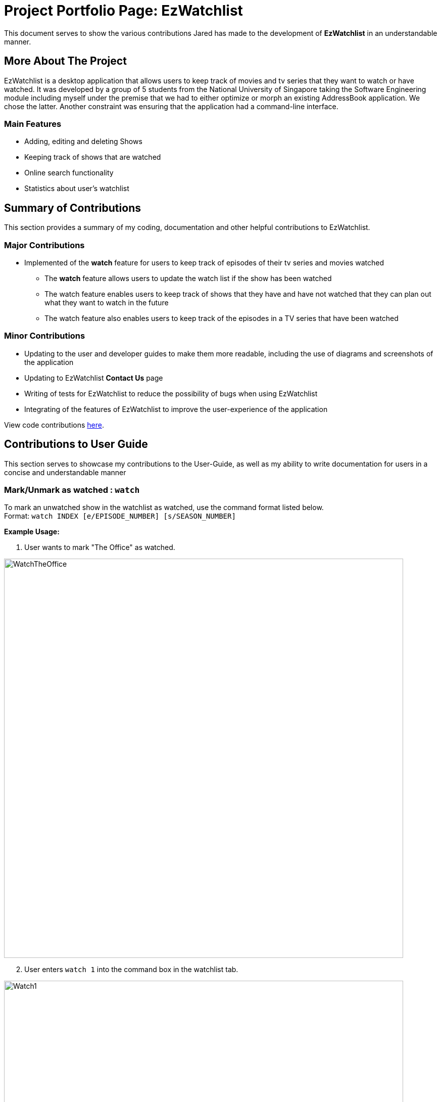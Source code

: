 = Project Portfolio Page: EzWatchlist
:codeLink: https://nus-cs2103-ay1920s1.github.io/tp-dashboard/#search=&sort=groupTitle&sortWithin=title&since=2019-09-06&timeframe=commit&mergegroup=false&groupSelect=groupByRepos&breakdown=false&tabOpen=true&tabType=authorship&tabAuthor=jcjjjared&tabRepo=AY1920S1-CS2103T-F13-4%2Fmain%5Bmaster%5D
:imagesDir: images

This document serves to show the various contributions Jared has made to the development of *EzWatchlist* in an understandable manner.

== More About The Project
EzWatchlist is a desktop application that allows users to keep track of movies and tv series that they want to watch or have watched.
It was developed by a group of 5 students from the National University of Singapore taking the Software Engineering module including
myself under the premise that we had to either optimize or morph an existing AddressBook application. We chose the latter. Another
constraint was ensuring that the application had a command-line interface.

=== Main Features
* Adding, editing and deleting Shows
* Keeping track of shows  that are watched
* Online search functionality
* Statistics about user's watchlist

== Summary of Contributions

This section provides a summary of my coding, documentation and other helpful contributions to EzWatchlist.

=== Major Contributions

* Implemented of the *watch* feature for users to keep track of episodes of their tv series and movies watched
** The *watch* feature allows users to update the watch list if the show has been watched
** The watch feature enables users to keep track of shows that they have and have not watched that they can plan
out what they want to watch in the future
** The watch feature also enables users to keep track of the episodes in a TV series that have been watched

=== Minor Contributions

* Updating to the user and developer guides to make them more readable, including the use of diagrams and screenshots of the application
* Updating to EzWatchlist *Contact Us* page
* Writing of tests for EzWatchlist to reduce the possibility of bugs when using EzWatchlist
* Integrating of the features of EzWatchlist to improve the user-experience of the application

View code contributions link:codeLink[here].

== Contributions to User Guide

This section serves to showcase my contributions to the User-Guide, as well as my ability to write
documentation for users in a concise and understandable manner

=== Mark/Unmark as watched : `watch`

To mark an unwatched show in the watchlist as watched, use the command format listed below. +
Format: `watch INDEX [e/EPISODE_NUMBER] [s/SEASON_NUMBER]`

*Example Usage:*

1. User wants to mark "The Office" as watched.

image::WatchTheOffice.png[width="790"]

[start=2]
2. User enters `watch 1` into the command box in the watchlist tab.

image::Watch1.png[width="790"]

[start=3]
3. The show can now be viewed under the watched tab by clicking the watched tab or hitting the keyboard shortcut `1`.

image::WatchedTheOffice.png[width="790"]

Alternatively, users can click on the watched checkbox to toggle between whether a show is watched as indicated by the red arrow in the image below.

image::TheOfficeWatchCommand.png[width="790"]

****
* The `index` refers to the index number shown in the displayed watchlist. The index *must be a positive integer* 1, 2, 3, ...
* Any number of the optional fields may be provided.
* Having only the index of the show will mark/unmark the show as watched.
* Having the index and the episode number of the show will update the cumulative number of episodes of the show that are watched.
* Having the index and the season number of the show will update the cumulative number of seasons of the show that are watched.
* Having the index, season number and the episode number of the show will update the last watched episode to be the indicated episode of the indicated season of the show.
****
[TIP]
Using the `watch` command on an already watched show will un-mark the show as watched.

Examples:

* `watch 1` +
Marks/un-marks the first show of the list as watched.
* `watch 2 e/20` +
Marks the first 20 episodes of the second show of the list as watched.
* `watch 2 s/5` +
Marks all episodes of the first 5 seasons of the second show as watched.
* `watch 3 s/5 e/2` +
Marks all episodes up to and including the second episode of the fifth season of the third show in the list as watched.

== Contributions to Developer Guide

This sections showcases my contribution to the EzWatchlist Developer guide for the `watch` function.

// tag::markaswatched[]
=== [Feature] Mark/unmark as watched feature

The watch feature allows users to mark or unmark shows as watched. It also allows users to keep track of the latest episode
of a TV series that they have watched.

==== Implementation
The mark/unmark as watched mechanism is facilitated by `WatchCommand` which can be found under the commands package.
It extends `Command` and uses the `WatchCommandParser` to process the command entered by the user.

Given below is an example usage scenario and how the mark/unmark as watched mechanism works at each step.

Step 1. The user launches the application, and executes `watch 1 s/2 e/3` command to update the latest watched episode of the first show in the list.

Step 2. Entering the command calls `WatchListParser#parseCommand()`, which in turn returns a new `WatchCommandParser` and the `WatchCommandParser#parse()` command is called.

Step 3. A new `WatchCommand` is created, with the index of the show being parsed as a field of the `WatchCommand`. A new WatchShowDescriptor is also created to relay the episode number and season number to the WatchCommand object.

Step 4. The `WatchCommand#execute()` method is called, referencing the current `model`, and the show that is in the current `FilteredShowList` is referenced based off the current `model`.

[NOTE]
If the `index` is out of bounds, a new `CommandException` is thrown.

Step 5. A copy of the show is created through the use of `WatchCommand#createEditedShow()`, which determines the new total number of episodes watched from the given seasons and episodes.
A new isWatched value of the show is also determined based on the number of episodes that are watched.

Step 6. The show in the current show list is updated to the newly created copy with the updated watched status and latest episode watched, and a `CommandResult` with the new watched status of the show is created.

The following sequence diagram shows how the watch operation works:

image::WatchSequenceDiagram.png[]

==== Design Considerations

===== Aspect: Creating a new WatchCommand instead of an altered EditCommand

* **Alternative 1 (current choice):** Creating a new WatchCommand class for changing the 'watch' status of a show.
** Pros: Enables for greater cohesion since there is a specific command for editing the 'watch' status of a show.
** Cons: Requires longer code, and the code is also repetitive since its implementation is similar to that of the edit command
* **Alternative 2:** Use the WatchCommandParser to create a new EditCommand object that edits the watch status of the show.
** Pros: Less code repetition and shorter code in general.
** Cons: This will mean that there is less cohesion of the code and perhaps greater dependencies since more classes depend on the EditCommand class.
// end::markaswatched[]
